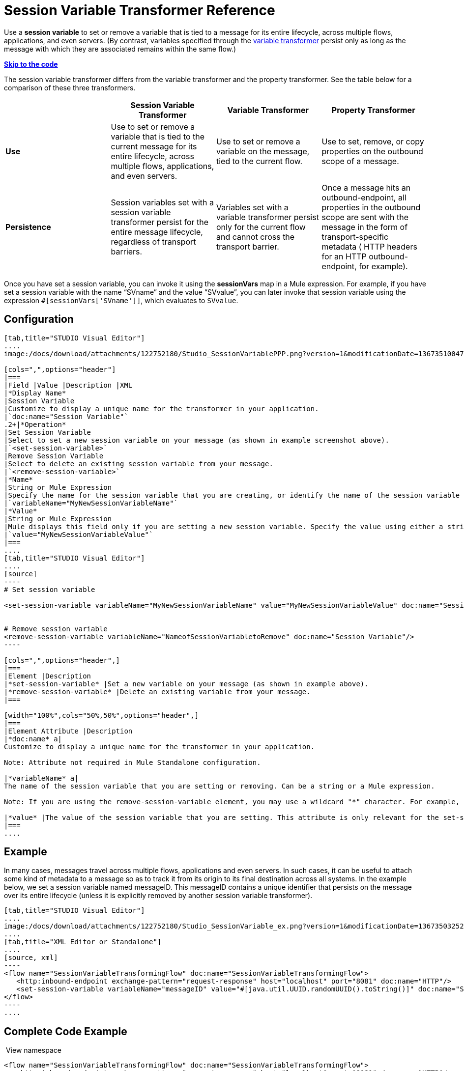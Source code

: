 = Session Variable Transformer Reference

Use a *session variable* to set or remove a variable that is tied to a message for its entire lifecycle, across multiple flows, applications, and even servers. (By contrast, variables specified through the link:/docs/display/33X/Variable+Transformer+Reference[variable transformer] persist only as long as the message with which they are associated remains within the same flow.) 

*link:#SessionVariableTransformerReference-CompleteCodeExample[Skip to the code]*

The session variable transformer differs from the variable transformer and the property transformer. See the table below for a comparison of these three transformers.

[cols=",,,",options="header",]
|===
|  |Session Variable Transformer |Variable Transformer |Property Transformer
|*Use* |Use to set or remove a variable that is tied to the current message for its entire lifecycle, across multiple flows, applications, and even servers. |Use to set or remove a variable on the message, tied to the current flow. |Use to set, remove, or copy properties on the outbound scope of a message.
|*Persistence* |Session variables set with a session variable transformer persist for the entire message lifecycle, regardless of transport barriers. |Variables set with a variable transformer persist only for the current flow and cannot cross the transport barrier. |Once a message hits an outbound-endpoint, all properties in the outbound scope are sent with the message in the form of transport-specific metadata ( HTTP headers for an HTTP outbound-endpoint, for example).
|===

Once you have set a session variable, you can invoke it using the *sessionVars* map in a Mule expression. For example, if you have set a session variable with the name "`SVname`" and the value "`SVvalue`", you can later invoke that session variable using the expression `#[sessionVars['SVname']]`, which evaluates to `SVvalue`.

== Configuration

[tabs]
------
[tab,title="STUDIO Visual Editor"]
....
image:/docs/download/attachments/122752180/Studio_SessionVariablePPP.png?version=1&modificationDate=1367351004731[image]

[cols=",",options="header"]
|===
|Field |Value |Description |XML
|*Display Name*
|Session Variable
|Customize to display a unique name for the transformer in your application.
|`doc:name="Session Variable"`
.2+|*Operation*
|Set Session Variable
|Select to set a new session variable on your message (as shown in example screenshot above).
|`<set-session-variable>`
|Remove Session Variable
|Select to delete an existing session variable from your message.
|`<remove-session-variable>`
|*Name*
|String or Mule Expression
|Specify the name for the session variable that you are creating, or identify the name of the session variable that you are removing. If you are removing session variables, this field accepts a wildcard "*" character.
|`variableName="MyNewSessionVariableName"`
|*Value*
|String or Mule Expression
|Mule displays this field only if you are setting a new session variable. Specify the value using either a string or a Mule expression.
|`value="MyNewSessionVariableValue"`
|===
....
[tab,title="STUDIO Visual Editor"]
....
[source]
----
# Set session variable
     
<set-session-variable variableName="MyNewSessionVariableName" value="MyNewSessionVariableValue" doc:name="Session Variable"/>
     
     
# Remove session variable
<remove-session-variable variableName="NameofSessionVariabletoRemove" doc:name="Session Variable"/>
----

[cols=",",options="header",]
|===
|Element |Description
|*set-session-variable* |Set a new variable on your message (as shown in example above).
|*remove-session-variable* |Delete an existing variable from your message.
|===

[width="100%",cols="50%,50%",options="header",]
|===
|Element Attribute |Description
|*doc:name* a|
Customize to display a unique name for the transformer in your application.

Note: Attribute not required in Mule Standalone configuration.

|*variableName* a|
The name of the session variable that you are setting or removing. Can be a string or a Mule expression.

Note: If you are using the remove-session-variable element, you may use a wildcard "*" character. For example, a remove-session-variable transformer with the element `variableName="http.*"` will remove all variables whose names begin with "http." from the message.

|*value* |The value of the session variable that you are setting. This attribute is only relevant for the set-session-variable element. Can be a string or a Mule expression.
|===
....
------

== Example

In many cases, messages travel across multiple flows, applications and even servers. In such cases, it can be useful to attach some kind of metadata to a message so as to track it from its origin to its final destination across all systems. In the example below, we set a session variable named messageID. This messageID contains a unique identifier that persists on the message over its entire lifecycle (unless it is explicitly removed by another session variable transformer).

[tabs]
------
[tab,title="STUDIO Visual Editor"]
....
image:/docs/download/attachments/122752180/Studio_SessionVariable_ex.png?version=1&modificationDate=1367350325275[image]
....
[tab,title="XML Editor or Standalone"]
....
[source, xml]
----
<flow name="SessionVariableTransformingFlow" doc:name="SessionVariableTransformingFlow">
   <http:inbound-endpoint exchange-pattern="request-response" host="localhost" port="8081" doc:name="HTTP"/>
   <set-session-variable variableName="messageID" value="#[java.util.UUID.randomUUID().toString()]" doc:name="Set Message ID"/>
</flow>
----
....
------


== Complete Code Example

 View namespace
////
[collapsed content]

[source, xml]
----
<mule xmlns:http="http://www.mulesoft.org/schema/mule/http"
xmlns="http://www.mulesoft.org/schema/mule/core" xmlns:doc="http://www.mulesoft.org/schema/mule/documentation" xmlns:spring="http://www.springframework.org/schema/beans" version="EE-3.4.0" xmlns:xsi="http://www.w3.org/2001/XMLSchema-instance" xsi:schemaLocation="
 
http://www.mulesoft.org/schema/mule/http http://www.mulesoft.org/schema/mule/http/current/mule-http.xsd http://www.springframework.org/schema/beans http://www.springframework.org/schema/beans/spring-beans-current.xsd
 
http://www.mulesoft.org/schema/mule/core http://www.mulesoft.org/schema/mule/core/current/mule.xsd">
----
////

[source, xml]
----
<flow name="SessionVariableTransformingFlow" doc:name="SessionVariableTransformingFlow">
   <http:inbound-endpoint exchange-pattern="request-response" host="localhost" port="8081" doc:name="HTTP"/>
   <set-session-variable variableName="messageID" value="#[java.util.UUID.randomUUID().toString()]" doc:name="Set Message ID"/>
   <remove-session-variable "NameofSessionVariabletoRemove" doc:name="Session Variable"/>
</flow>
----

== See Also

* Read about related transformers, the link:/docs/display/33X/Variable+Transformer+Reference[variable transformer] and the link:/docs/display/33X/Property+Transformer+Reference[properties transformer], which you can use to set properties and variables for different scopes.
